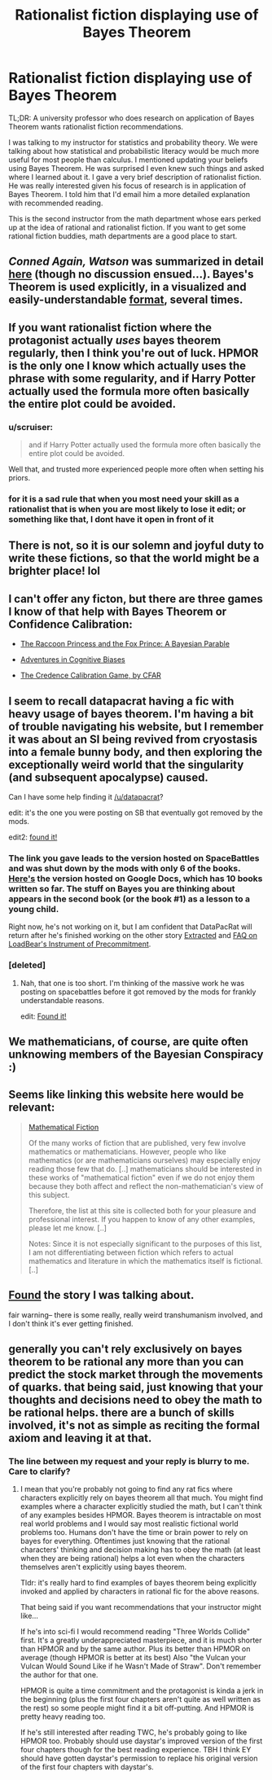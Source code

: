 #+TITLE: Rationalist fiction displaying use of Bayes Theorem

* Rationalist fiction displaying use of Bayes Theorem
:PROPERTIES:
:Author: hankyusa
:Score: 15
:DateUnix: 1492094707.0
:DateShort: 2017-Apr-13
:END:
TL;DR: A university professor who does research on application of Bayes Theorem wants rationalist fiction recommendations.

I was talking to my instructor for statistics and probability theory. We were talking about how statistical and probabilistic literacy would be much more useful for most people than calculus. I mentioned updating your beliefs using Bayes Theorem. He was surprised I even knew such things and asked where I learned about it. I gave a very brief description of rationalist fiction. He was really interested given his focus of research is in application of Bayes Theorem. I told him that I'd email him a more detailed explanation with recommended reading.

This is the second instructor from the math department whose ears perked up at the idea of rational and rationalist fiction. If you want to get some rational fiction buddies, math departments are a good place to start.


** /Conned Again, Watson/ was summarized in detail [[https://www.reddit.com/r/rational/comments/5w27a3/eduffrst_conned_again_watson_in_which_sherlock/][here]] (though no discussion ensued...). Bayes's Theorem is used explicitly, in a visualized and easily-understandable [[http://i.imgur.com/S4JSIIk.jpg][format]], several times.
:PROPERTIES:
:Author: ToaKraka
:Score: 13
:DateUnix: 1492099563.0
:DateShort: 2017-Apr-13
:END:


** If you want rationalist fiction where the protagonist actually /uses/ bayes theorem regularly, then I think you're out of luck. HPMOR is the only one I know which actually uses the phrase with some regularity, and if Harry Potter actually used the formula more often basically the entire plot could be avoided.
:PROPERTIES:
:Author: Tandemmirror
:Score: 9
:DateUnix: 1492096686.0
:DateShort: 2017-Apr-13
:END:

*** u/scruiser:
#+begin_quote
  and if Harry Potter actually used the formula more often basically the entire plot could be avoided.
#+end_quote

Well that, and trusted more experienced people more often when setting his priors.
:PROPERTIES:
:Author: scruiser
:Score: 16
:DateUnix: 1492100911.0
:DateShort: 2017-Apr-13
:END:


*** for it is a sad rule that when you most need your skill as a rationalist that is when you are most likely to lose it edit; or something like that, I dont have it open in front of it
:PROPERTIES:
:Author: Destiato
:Score: 1
:DateUnix: 1493434900.0
:DateShort: 2017-Apr-29
:END:


** There is not, so it is our solemn and joyful duty to write these fictions, so that the world might be a brighter place! lol
:PROPERTIES:
:Author: ABZB
:Score: 5
:DateUnix: 1492098152.0
:DateShort: 2017-Apr-13
:END:


** I can't offer any ficton, but there are three games I know of that help with Bayes Theorem or Confidence Calibration:

- [[http://cassandraxia.com/projs/raccoon/][The Raccoon Princess and the Fox Prince: A Bayesian Parable]]

- [[http://cassandraxia.com/projs/advbiases/][Adventures in Cognitive Biases]]

- [[http://acritch.com/credence-game/][The Credence Calibration Game, by CFAR]]
:PROPERTIES:
:Author: xamueljones
:Score: 6
:DateUnix: 1492134694.0
:DateShort: 2017-Apr-14
:END:


** I seem to recall datapacrat having a fic with heavy usage of bayes theorem. I'm having a bit of trouble navigating his website, but I remember it was about an SI being revived from cryostasis into a female bunny body, and then exploring the exceptionally weird world that the singularity (and subsequent apocalypse) caused.

Can I have some help finding it [[/u/datapacrat]]?

edit: it's the one you were posting on SB that eventually got removed by the mods.

edit2: [[https://forums.spacebattles.com/threads/s-i-original-si.301894/][found it!]]
:PROPERTIES:
:Author: GaBeRockKing
:Score: 5
:DateUnix: 1492143033.0
:DateShort: 2017-Apr-14
:END:

*** The link you gave leads to the version hosted on SpaceBattles and was shut down by the mods with only 6 of the books. [[https://docs.google.com/document/d/1_ZcUba_GKVCm_i2VeGrfSBBxC8pR6VZC5VBBUVKKxYk/edit][Here's]] the version hosted on Google Docs, which has 10 books written so far. The stuff on Bayes you are thinking about appears in the second book (or the book #1) as a lesson to a young child.

Right now, he's not working on it, but I am confident that DataPacRat will return after he's finished working on the other story [[https://docs.google.com/document/d/1jPU6QKEohcrw6l6O3SxorIxf2Tnq54h36LtQO6Qv86w/edit][Extracted]] and [[https://docs.google.com/document/d/1nRSRWbAqtC48rPv5NG6kzggL3HXSJ1O93jFn3fgu0Rs/edit][FAQ on LoadBear's Instrument of Precommitment]].
:PROPERTIES:
:Author: xamueljones
:Score: 3
:DateUnix: 1492255788.0
:DateShort: 2017-Apr-15
:END:


*** [deleted]
:PROPERTIES:
:Score: 2
:DateUnix: 1492193825.0
:DateShort: 2017-Apr-14
:END:

**** Nah, that one is too short. I'm thinking of the massive work he was posting on spacebattles before it got removed by the mods for frankly understandable reasons.

edit: [[https://forums.spacebattles.com/threads/s-i-original-si.301894/][Found it!]]
:PROPERTIES:
:Author: GaBeRockKing
:Score: 3
:DateUnix: 1492206050.0
:DateShort: 2017-Apr-15
:END:


** We mathematicians, of course, are quite often unknowing members of the Bayesian Conspiracy :)
:PROPERTIES:
:Author: ABZB
:Score: 3
:DateUnix: 1492098118.0
:DateShort: 2017-Apr-13
:END:


** Seems like linking this website here would be relevant:

#+begin_quote
  [[http://kasmana.people.cofc.edu/MATHFICT/browse.php][Mathematical Fiction]]

  #+begin_quote
    Of the many works of fiction that are published, very few involve mathematics or mathematicians. However, people who like mathematics (or are mathematicians ourselves) may especially enjoy reading those few that do. [..] mathematicians should be interested in these works of "mathematical fiction" even if we do not enjoy them because they both affect and reflect the non-mathematician's view of this subject.

    Therefore, the list at this site is collected both for your pleasure and professional interest. If you happen to know of any other examples, please let me know. [..]

    Notes: Since it is not especially significant to the purposes of this list, I am not differentiating between fiction which refers to actual mathematics and literature in which the mathematics itself is fictional. [..]
  #+end_quote
#+end_quote
:PROPERTIES:
:Author: OutOfNiceUsernames
:Score: 3
:DateUnix: 1492115444.0
:DateShort: 2017-Apr-14
:END:


** [[https://forums.spacebattles.com/threads/s-i-original-si.301894/][Found]] the story I was talking about.

fair warning-- there is some really, really weird transhumanism involved, and I don't think it's ever getting finished.
:PROPERTIES:
:Author: GaBeRockKing
:Score: 2
:DateUnix: 1492206335.0
:DateShort: 2017-Apr-15
:END:


** generally you can't rely exclusively on bayes theorem to be rational any more than you can predict the stock market through the movements of quarks. that being said, just knowing that your thoughts and decisions need to obey the math to be rational helps. there are a bunch of skills involved, it's not as simple as reciting the formal axiom and leaving it at that.
:PROPERTIES:
:Author: Sailor_Vulcan
:Score: 1
:DateUnix: 1492098633.0
:DateShort: 2017-Apr-13
:END:

*** The line between my request and your reply is blurry to me. Care to clarify?
:PROPERTIES:
:Author: hankyusa
:Score: 1
:DateUnix: 1492208434.0
:DateShort: 2017-Apr-15
:END:

**** I mean that you're probably not going to find any rat fics where characters explicitly rely on bayes theorem all that much. You might find examples where a character explicitly studied the math, but I can't think of any examples besides HPMOR. Bayes theorem is intractable on most real world problems and I would say most realistic fictional world problems too. Humans don't have the time or brain power to rely on bayes for everything. Oftentimes just knowing that the rational characters' thinking and decision making has to obey the math (at least when they are being rational) helps a lot even when the characters themselves aren't explicitly using bayes theorem.

Tldr: it's really hard to find examples of bayes theorem being explicitly invoked and applied by characters in rational fic for the above reasons.

That being said if you want recommendations that your instructor might like...

If he's into sci-fi I would recommend reading "Three Worlds Collide" first. It's a greatly underappreciated masterpiece, and it is much shorter than HPMOR and by the same author. Plus its better than HPMOR on average (though HPMOR is better at its best) Also "the Vulcan your Vulcan Would Sound Like if he Wasn't Made of Straw". Don't remember the author for that one.

HPMOR is quite a time commitment and the protagonist is kinda a jerk in the beginning (plus the first four chapters aren't quite as well written as the rest) so some people might find it a bit off-putting. And HPMOR is pretty heavy reading too.

If he's still interested after reading TWC, he's probably going to like HPMOR too. Probably should use daystar's improved version of the first four chapters though for the best reading experience. TBH I think EY should have gotten daystar's permission to replace his original version of the first four chapters with daystar's.
:PROPERTIES:
:Author: Sailor_Vulcan
:Score: 2
:DateUnix: 1492210135.0
:DateShort: 2017-Apr-15
:END:
